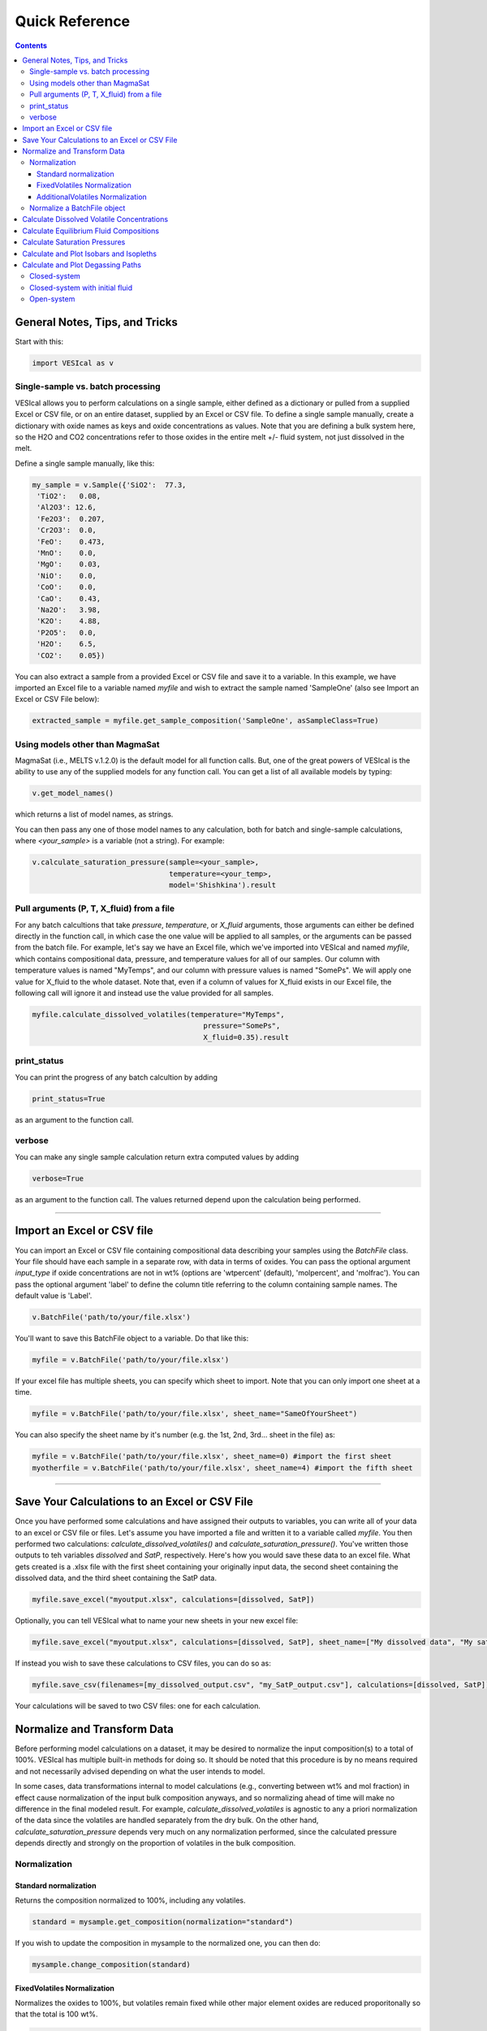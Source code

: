 ###############
Quick Reference
###############
.. contents::

General Notes, Tips, and Tricks
===============================
Start with this:

.. code-block:: python

	import VESIcal as v

Single-sample vs. batch processing
----------------------------------
VESIcal allows you to perform calculations on a single sample, either defined as a dictionary or pulled from a supplied Excel or CSV file, or on an entire dataset, supplied by an Excel or CSV file. To define a single sample manually, create a dictionary with oxide names as keys and oxide concentrations as values. Note that you are defining a bulk system here, so the H2O and CO2 concentrations refer to those oxides in the entire melt +/- fluid system, not just dissolved in the melt.

Define a single sample manually, like this:

.. code-block:: python

	my_sample = v.Sample({'SiO2':  77.3, 
         'TiO2':   0.08, 
         'Al2O3': 12.6, 
         'Fe2O3':  0.207,
         'Cr2O3':  0.0, 
         'FeO':    0.473, 
         'MnO':    0.0,
         'MgO':    0.03, 
         'NiO':    0.0, 
         'CoO':    0.0,
         'CaO':    0.43, 
         'Na2O':   3.98, 
         'K2O':    4.88, 
         'P2O5':   0.0, 
         'H2O':    6.5,
         'CO2':    0.05})

You can also extract a sample from a provided Excel or CSV file and save it to a variable. In this example, we have imported an Excel file to a variable named `myfile` and wish to extract the sample named 'SampleOne' (also see Import an Excel or CSV File below):

.. code-block:: python

	extracted_sample = myfile.get_sample_composition('SampleOne', asSampleClass=True)


Using models other than MagmaSat
--------------------------------
MagmaSat (i.e., MELTS v.1.2.0) is the default model for all function calls. But, one of the great powers of VESIcal is the ability to use any of the supplied models for any function call. You can get a list of all available models by typing:

.. code-block:: python

	v.get_model_names()

which returns a list of model names, as strings.

You can then pass any one of those model names to any calculation, both for batch and single-sample calculations, where `<your_sample>` is a variable (not a string). For example:

.. code-block:: python

	v.calculate_saturation_pressure(sample=<your_sample>,
					temperature=<your_temp>,
					model='Shishkina').result

Pull arguments (P, T, X_fluid) from a file
------------------------------------------
For any batch calcultions that take `pressure`, `temperature`, or `X_fluid` arguments, those arguments can either be defined directly in the function call, in which case the one value will be applied to all samples, or the arguments can be passed from the batch file. For example, let's say we have an Excel file, which we've imported into VESIcal and named `myfile`, which contains compositional data, pressure, and temperature values for all of our samples. Our column with temperature values is named "MyTemps", and our column with pressure values is named "SomePs". We will apply one value for X_fluid to the whole dataset. Note that, even if a column of values for X_fluid exists in our Excel file, the following call will ignore it and instead use the value provided for all samples.

.. code-block:: python

	myfile.calculate_dissolved_volatiles(temperature="MyTemps",
						pressure="SomePs",
						X_fluid=0.35).result

print_status
------------
You can print the progress of any batch calcultion by adding

.. code-block:: python

	print_status=True

as an argument to the function call.

verbose
-------
You can make any single sample calculation return extra computed values by adding

.. code-block:: python

	verbose=True

as an argument to the function call. The values returned depend upon the calculation being performed.

----------

Import an Excel or CSV file
===========================
You can import an Excel or CSV file containing compositional data describing your samples using the `BatchFile` class. Your file should have each sample in a separate row, with data in terms of oxides. You can pass the optional argument `input_type` if oxide concentrations are not in wt% (options are 'wtpercent' (default), 'molpercent', and 'molfrac'). You can pass the optional argument 'label' to define the column title referring to the column containing sample names. The default value is 'Label'.

.. code-block:: python

	v.BatchFile('path/to/your/file.xlsx')

You'll want to save this BatchFile object to a variable. Do that like this:

.. code-block:: python

	myfile = v.BatchFile('path/to/your/file.xlsx')

If your excel file has multiple sheets, you can specify which sheet to import. Note that you can only import one sheet at a time.

.. code-block:: python

	myfile = v.BatchFile('path/to/your/file.xlsx', sheet_name="SameOfYourSheet")

You can also specify the sheet name by it's number (e.g. the 1st, 2nd, 3rd... sheet in the file) as:

.. code-block:: python

	myfile = v.BatchFile('path/to/your/file.xlsx', sheet_name=0) #import the first sheet
	myotherfile = v.BatchFile('path/to/your/file.xlsx', sheet_name=4) #import the fifth sheet

----------

Save Your Calculations to an Excel or CSV File
==============================================
Once you have performed some calculations and have assigned their outputs to variables, you can write all of your data to an excel or CSV file or files. Let's assume you have imported a file and written it to a variable called `myfile`. You then performed two calculations: `calculate_dissolved_volatiles()` and `calculate_saturation_pressure()`. You've written those outputs to teh variables `dissolved` and `SatP`, respectively. Here's how you would save these data to an excel file. What gets created is a .xlsx file with the first sheet containing your originally input data, the second sheet containing the dissolved data, and the third sheet containing the SatP data.

.. code-block:: python

	myfile.save_excel("myoutput.xlsx", calculations=[dissolved, SatP])

Optionally, you can tell VESIcal what to name your new sheets in your new excel file:

.. code-block:: python

	myfile.save_excel("myoutput.xlsx", calculations=[dissolved, SatP], sheet_name=["My dissolved data", "My saturation data"])

If instead you wish to save these calculations to CSV files, you can do so as:

.. code-block:: python

	myfile.save_csv(filenames=[my_dissolved_output.csv", "my_SatP_output.csv"], calculations=[dissolved, SatP])

Your calculations will be saved to two CSV files: one for each calculation.

Normalize and Transform Data
============================

Before performing model calculations on a dataset, it may be desired to normalize the input composition(s) to a total of 100%. VESIcal has multiple built-in methods for doing so. It should be noted that this procedure is by no means required and not necessarily advised depending on what the user intends to model. 

In some cases, data transformations internal to model calculations (e.g., converting between wt% and mol fraction) in effect cause normalization of the input bulk composition anyways, and so normalizing ahead of time will make no difference in the final modeled result. For example, `calculate_dissolved_volatiles` is agnostic to any a priori normalization of the data since the volatiles are handled separately from the dry bulk. On the other hand, `calculate_saturation_pressure` depends very much on any normalization performed, since the calculated pressure depends directly and strongly on the proportion of volatiles in the bulk composition.

Normalization
-------------

Standard normalization
^^^^^^^^^^^^^^^^^^^^^^
Returns the composition normalized to 100%, including any volatiles. 

.. code-block:: python

	standard = mysample.get_composition(normalization="standard")

If you wish to update the composition in mysample to the normalized one, you can then do:

.. code-block:: python

	mysample.change_composition(standard)


FixedVolatiles Normalization
^^^^^^^^^^^^^^^^^^^^^^^^^^^^
Normalizes the oxides to 100%, but volatiles remain fixed while other major element oxides are reduced proporitonally so that the total is 100 wt%.

.. code-block:: python

	fixed = mysample.get_composition(normalization="fixedvolatiles")
	mysample.change_composition(fixed)

AdditionalVolatiles Normalization
^^^^^^^^^^^^^^^^^^^^^^^^^^^^^^^^^
Normalizes oxides to 100% assuming the sample is volatile-free. If H2O or CO2  concentrations are passed to the function, their un-normalized values will be retained in addition to the normalized non-volatile oxides, summing to >100%.

.. code-block:: python

	additional = mysample.get_composition(normalization="additionalvolatiles")
	mysample.change_composition(additional)

Normalize a BatchFile object
----------------------------
One might wish to normalize all samples within a BatchFile object. To do so, you can extract and normalize all of the data from your BatchFile object and then create a new BatchFile object with the now normalized data:

.. code-block:: python

	my_normed_data = myfile.get_data(normalization="standard")
	myNewData = v.BatchFile(filname=None, dataframe=my_normed_data)

The value for normalization can be any of "standard", "fixedvolatiles", or "additionalvolatiles".

----------

Calculate Dissolved Volatile Concentrations
===========================================
For an entire dataset, where `myfile` is an BatchFile object:

.. code-block:: python

	myfile.calculate_dissolved_volatiles(temperature=<your_temp>, 
						pressure=<your_pressure>, 
						X_fluid=<your_X_fluid>)

Or for a single sample, where `<your_sample>` is a variable (not a string):

.. code-block:: python

	v.calculate_dissolved_volatiles(sample=<your_sample>, 
					temperature=<your_temp>, 
					pressure=<your_pressure>, 
					X_fluid=<your_X_fluid>).result

----------

Calculate Equilibrium Fluid Compositions
========================================
For an entire dataset, where `myfile` is an BatchFile object:

.. code-block:: python

	myfile.calculate_equilibrium_fluid_comp(temperature=<your_temp>, 
						pressure=<your_pressure>)

Or for a single sample, where `<your_sample>` is a variable (not a string):

.. code-block:: python

	v.calculate_equilibrium_fluid_comp(sample=<your_sample>, 
					temperature=<your_temp>, 
					pressure=<your_pressure>).result

----------

Calculate Saturation Pressures
==============================
For an entire dataset, where `myfile` is an BatchFile object:

.. code-block:: python

	myfile.calculate_saturation_pressure(temperature=<your_temp>)

Or for a single sample, where `<your_sample>` is a variable (not a string):

.. code-block:: python

	v.calculate_saturation_pressure(sample=<your_sample>, 
					temperature=<your_temp>).result

----------

Calculate and Plot Isobars and Isopleths
========================================
You can only do this for a single sample. First, calculate the isobars and isopleths like so, where `<your_sample>` is a variable (not a string):

.. code-block:: python

	isobars, isopleths = v.calculate_isobars_and_isopleths(sample=<your_sample>, 
                                            temperature=<your_temp>,
                                            pressure_list=[<pressure1>, <pressure2>, <pressure3>],
                                            isopleth_list=[<isopleth1>, <isopleth2>, <isopleth3>].result

Then, you can very easily plot your newly calculated isobars and isopleths, like so:

.. code-block:: python

	fig, ax = v.plot(isobars=isobars, isopleths=isopleths)
	show()

You may wish to do some custom plotting of your isobar and isopleth data without relying on our built-in plot function. However, the raw isobars and isopleths output by the calculate method are a bit messy. `plot_isobars_and_isopleths()` has curve smoothing built-in. We have also implemented the same smoothing in a separate method, called `smooth_isobars_and_isopleths()` which takes isobars and/or isopleths as inputs and returns a pandas DataFrame with smoothed data ready for plotting. Use that function like so:

.. code-block:: python

	v.vplot.smooth_isobars_and_isopleths(isobars=isobars, isopleths=isopleths)

----------

Calculate and Plot Degassing Paths
==================================
You can only do this for a single sample. First, calculate the degassing path. 

Closed-system
-------------
This example shows the default degassing path, which is closed system degassing with 0% initial fluid. Here, `<your_sample>` is a variable (not a string)

.. code-block:: python

	degass_closed = v.calculate_degassing_path(sample=<your_sample>,
					temperature=<your_temp>).result

Closed-system with initial fluid
--------------------------------
You might wish to calculate a degassing path for a closed-system, but where your initial magma already contains some percentage of exsolved fluid. In this case, use the `init_vapor` argument. In this example, we calculate the degassing path with 2% initial fluid, where `<your_sample>` is a variable (not a string):

.. code-block:: python

	degass_init = v.calculate_degassing_path(sample=<your_sample>,
					temperature=<your_temp>,
					init_vapor=2.0).result

Open-system
-----------
You may with to calculate an open or partially open system degassing path. This is acheived using the `fractionate_vapor` argument. A value of 1.0 is a completely open system, in which 100% of the fluid is removed at each calculation step. A value of 0.2 would represent a partially open system, in which 20% of the fluid is removed at each calculation step. 

A completely open system, where `<your_sample>` is a variable (not a string):

.. code-block:: python

	degass_open = v.calculate_degassing_path(sample=<your_sample>,
					temperature=<your_temp>,
					fractionate_vapor=1.0).result

A partially open system, where 20% of vapor is fractionated at each calculation step, where `<your_sample>` is a variable (not a string):

.. code-block:: python

	degass_partly_open = v.calculate_degassing_path(sample=<your_sample>,
					temperature=<your_temp>,
					fractionate_vapor=0.2).result

You can then easily plot your newly calculated degassing paths like so:

.. code-block:: python

	fig, ax = v.plot(degassing_paths=[degass_closed, degass_init, degass_open, degass_partly_open],
            		degassing_path_labels=["Closed System", "2% Initial Fluid", "Open System", "Partly Open System"])
    v.show()



